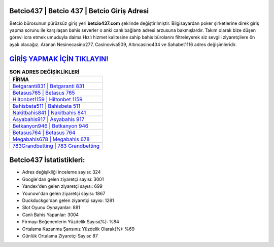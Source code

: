 ﻿Betcio437 | Betcio 437 | Betcio Giriş Adresi
===================================

.. image:: images/betcio-giris.jpg
   :width: 600
   
Betcio bürosunun pürüzsüz giriş yeri **betcio437.com** şeklinde değiştirilmiştir. Bilgisayardan poker şirketlerine direk giriş yapma sorunu ile karşılaşan bahis severler o anki canlı bağlantı adresi arzusuna bakmışlardır. Takım olarak bize düşen görevi icra etmek umuduyla daima Hızlı hizmet kalitesine sahip bahis bürolarını filtreleyerek siz sevgili ziyaretçilere ön ayak olacağız. Aranan Nesinecasino277, Casinoviva509, Altıncasino434 ve Sahabet1116 adres değişimleridir.

`GİRİŞ YAPMAK İÇİN TIKLAYIN! <https://uclck.me/gonow>`_
==============

.. list-table:: **SON ADRES DEĞİŞİKLİKLERİ**
   :widths: 100
   :header-rows: 1

   * - FİRMA
   * - `Betgaranti831 | Betgaranti 831 <betgaranti831-betgaranti-831-betgaranti-giris-adresi.html>`_
   * - `Betasus765 | Betasus 765 <betasus765-betasus-765-betasus-giris-adresi.html>`_
   * - `Hiltonbet1159 | Hiltonbet 1159 <hiltonbet1159-hiltonbet-1159-hiltonbet-giris-adresi.html>`_	 
   * - `Bahisbeta511 | Bahisbeta 511 <bahisbeta511-bahisbeta-511-bahisbeta-giris-adresi.html>`_	 
   * - `Nakitbahis841 | Nakitbahis 841 <nakitbahis841-nakitbahis-841-nakitbahis-giris-adresi.html>`_ 
   * - `Asyabahis917 | Asyabahis 917 <asyabahis917-asyabahis-917-asyabahis-giris-adresi.html>`_
   * - `Betkanyon946 | Betkanyon 946 <betkanyon946-betkanyon-946-betkanyon-giris-adresi.html>`_	 
   * - `Betasus764 | Betasus 764 <betasus764-betasus-764-betasus-giris-adresi.html>`_
   * - `Megabahis678 | Megabahis 678 <megabahis678-megabahis-678-megabahis-giris-adresi.html>`_
   * - `783Grandbetting | 783 Grandbetting <783grandbetting-783-grandbetting-grandbetting-giris-adresi.html>`_
	 
Betcio437 İstatistikleri:
===================================	 
* Adres değişikliği inceleme sayısı: 324
* Google'dan gelen ziyaretçi sayısı: 3001
* Yandex'den gelen ziyaretçi sayısı: 699
* Younow'dan gelen ziyaretçi sayısı: 1867
* Duckduckgo'dan gelen ziyaretçi sayısı: 1281
* Slot Oyunu Oynayanlar: 881
* Canlı Bahis Yapanlar: 3004
* Firmayı Beğenenlerin Yüzdelik Sayısı(%): %84
* Ortalama Kazanma Şansınız Yüzdelik Olarak(%): %69
* Günlük Ortalama Ziyaretçi Sayısı: 87
